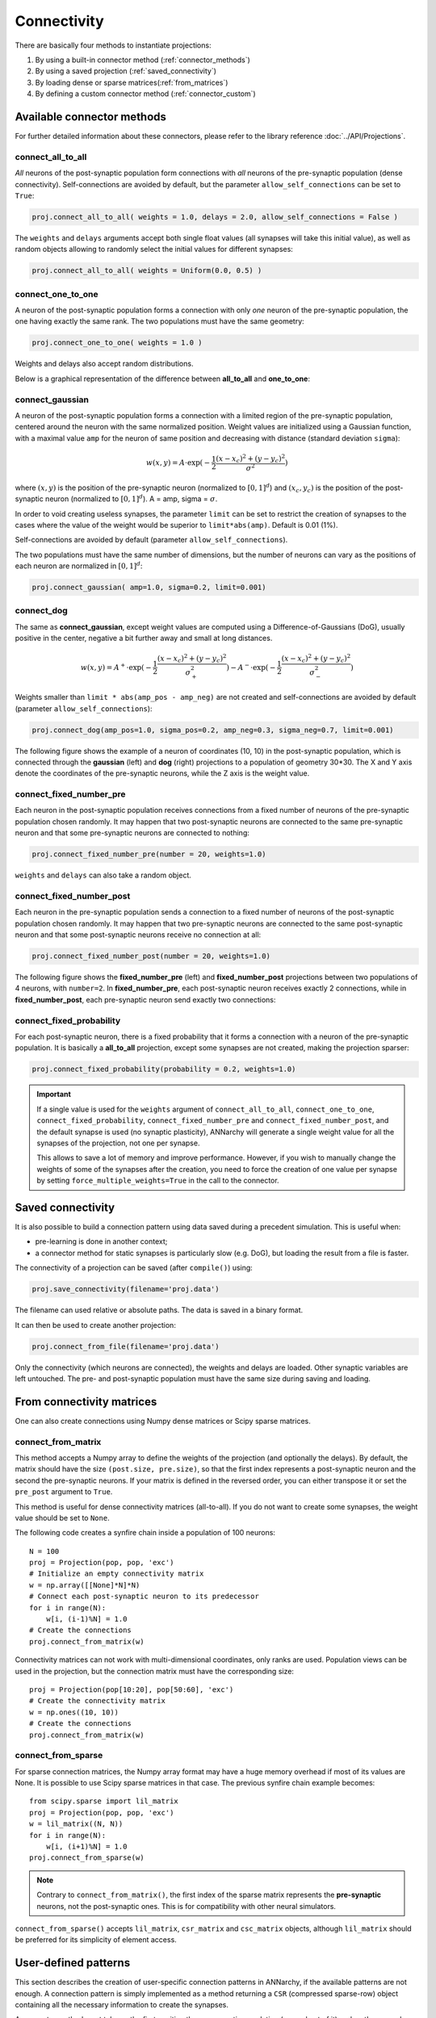 *********************************
Connectivity
*********************************

There are basically four methods to instantiate projections:

1. By using a built-in connector method (:ref:`connector_methods`)
2. By using a saved projection (:ref:`saved_connectivity`)
3. By loading dense or sparse matrices(:ref:`from_matrices`)
4. By defining a custom connector method (:ref:`connector_custom`)

.. _connector_methods:

Available connector methods
=============================        

For further detailed information about these connectors, please refer to the library reference :doc:`../API/Projections`.
    
connect_all_to_all
-------------------------

*All* neurons of the post-synaptic population form connections with *all* neurons of the pre-synaptic population (dense connectivity). Self-connections are avoided by default, but the parameter ``allow_self_connections`` can be set to ``True``:

.. code-block:: python

    proj.connect_all_to_all( weights = 1.0, delays = 2.0, allow_self_connections = False ) 
    
The ``weights`` and ``delays`` arguments accept both single float values (all synapses will take this initial value), as well as random objects allowing to randomly select the initial values for different synapses:
  
.. code-block:: python

    proj.connect_all_to_all( weights = Uniform(0.0, 0.5) ) 

connect_one_to_one
------------------------

A neuron of the post-synaptic population forms a connection with only *one* neuron of the pre-synaptic population, the one having exactly the same rank. The two populations must have the same geometry:

.. code-block:: python

    proj.connect_one_to_one( weights = 1.0 ) 

Weights and delays also accept random distributions.

Below is a graphical representation of the difference between **all_to_all** and **one_to_one**:

.. image:: ../_static/one2all.*
    :align: center
    :width: 70%


connect_gaussian
------------------

A neuron of the post-synaptic population forms a connection with a limited region of the pre-synaptic population, centered around the neuron with the same normalized position. Weight values are initialized using a Gaussian function, with a maximal value ``amp`` for the neuron of same position and decreasing with distance (standard deviation ``sigma``):

.. math:: 

    w(x, y) = A \cdot \exp(-\frac{1}{2}\frac{(x-x_c)^2+(y-y_c)^2}{\sigma^2})
    
where :math:`(x, y)` is the position of the pre-synaptic neuron (normalized to :math:`[0, 1]^d`) and :math:`(x_c, y_c)` is the position of the post-synaptic neuron (normalized to :math:`[0, 1]^d`). A = amp, sigma = :math:`\sigma`.

In order to void creating useless synapses, the parameter ``limit`` can be set to restrict the creation of synapses to the cases where the value of the weight would be superior to ``limit*abs(amp)``. Default is 0.01 (1%).

Self-connections are avoided by default (parameter ``allow_self_connections``). 

The two populations must have the same number of dimensions, but the number of neurons can vary as the positions of each neuron are normalized in :math:`[0, 1]^d`:

.. code-block:: python

    proj.connect_gaussian( amp=1.0, sigma=0.2, limit=0.001) 

connect_dog
----------------

The same as **connect_gaussian**, except weight values are computed using a Difference-of-Gaussians (DoG), usually positive in the center, negative a bit further away and small at long distances. 

.. math:: 

    w(x, y) = A^+ \cdot \exp(-\frac{1}{2}\frac{(x-x_c)^2+(y-y_c)^2}{\sigma_+^2}) -  A^- \cdot \exp(-\frac{1}{2}\frac{(x-x_c)^2+(y-y_c)^2}{\sigma_-^2})


Weights smaller than ``limit * abs(amp_pos - amp_neg)`` are not created and self-connections are avoided by default (parameter ``allow_self_connections``):


.. code-block:: python

    proj.connect_dog(amp_pos=1.0, sigma_pos=0.2, amp_neg=0.3, sigma_neg=0.7, limit=0.001) 
    

The following figure shows the example of a neuron of coordinates (10, 10) in the post-synaptic population, which is connected through the **gaussian** (left) and **dog** (right) projections to a population of geometry 30*30. The X and Y axis denote the coordinates of the pre-synaptic neurons, while the Z axis is the weight value.

.. image:: ../_static/gaussiandog.*
    :align: center
    :width: 100%


connect_fixed_number_pre
-----------------------------

Each neuron in the post-synaptic population receives connections from a fixed number of neurons of the pre-synaptic population chosen randomly. It may happen that two post-synaptic neurons are connected to the same pre-synaptic neuron and that some pre-synaptic neurons are connected to nothing:

.. code-block:: python

    proj.connect_fixed_number_pre(number = 20, weights=1.0) 
    
``weights`` and ``delays`` can also take a random object.

connect_fixed_number_post
-----------------------------

Each neuron in the pre-synaptic population sends a connection to a fixed number of neurons of the post-synaptic population chosen randomly. It may happen that two pre-synaptic neurons are connected to the same post-synaptic neuron and that some post-synaptic neurons receive no connection at all:

.. code-block:: python

    proj.connect_fixed_number_post(number = 20, weights=1.0) 

The following figure shows the **fixed_number_pre** (left) and **fixed_number_post** projections between two populations of 4 neurons, with ``number=2``. In **fixed_number_pre**, each post-synaptic neuron receives exactly 2 connections, while in **fixed_number_post**, each pre-synaptic neuron send exactly two connections:

.. image:: ../_static/fixed_number.*
    :align: center
    :width: 70%


connect_fixed_probability
-------------------------------

For each post-synaptic neuron, there is a fixed probability that it forms a connection with a neuron of the pre-synaptic population. It is basically a **all_to_all** projection, except some synapses are not created, making the projection sparser:  

.. code-block:: python

    proj.connect_fixed_probability(probability = 0.2, weights=1.0) 


.. important::

    If a single value is used for the ``weights`` argument of ``connect_all_to_all``, ``connect_one_to_one``, ``connect_fixed_probability``, ``connect_fixed_number_pre`` and ``connect_fixed_number_post``, and the default synapse is used (no synaptic plasticity), ANNarchy will generate a single weight value for all the synapses of the projection, not one per synapse.

    This allows to save a lot of memory and improve performance. However, if you wish to manually change the weights of some of the synapses after the creation, you need to force the creation of one value per synapse by setting ``force_multiple_weights=True`` in the call to the connector.


.. _saved_connectivity:

Saved connectivity
==================

It is also possible to build a connection pattern using data saved during a precedent simulation. This is useful when:

* pre-learning is done in another context;
* a connector method for static synapses is particularly slow (e.g. DoG), but loading the result from a file is faster.
  
The connectivity of a projection can be saved (after ``compile()``) using: 

.. code-block:: python

    proj.save_connectivity(filename='proj.data')

The filename can used relative or absolute paths. The data is saved in a binary format.

It can then be used to create another projection: 

.. code-block:: python

    proj.connect_from_file(filename='proj.data')

Only the connectivity (which neurons are connected), the weights and delays are loaded. Other synaptic variables are left untouched. The pre- and post-synaptic population must have the same size during saving and loading.

.. _from_matrices:

From connectivity matrices
==========================

One can also create connections using Numpy dense matrices or Scipy sparse matrices.


connect_from_matrix
-------------------

This method accepts a Numpy array to define the weights of the projection (and optionally the delays). By default, the matrix should have the size ``(post.size, pre.size)``, so that the first index represents a post-synaptic neuron and the second the pre-synaptic neurons. If your matrix is defined in the reversed order, you can either transpose it or set the ``pre_post`` argument to ``True``.

This method is useful for dense connectivity matrices (all-to-all). If you do not want to create some synapses, the weight value should be set to ``None``. 

The following code creates a synfire chain inside a population of 100 neurons::

    N = 100
    proj = Projection(pop, pop, 'exc')
    # Initialize an empty connectivity matrix
    w = np.array([[None]*N]*N)
    # Connect each post-synaptic neuron to its predecessor
    for i in range(N):
        w[i, (i-1)%N] = 1.0
    # Create the connections
    proj.connect_from_matrix(w)

Connectivity matrices can not work with multi-dimensional coordinates, only ranks are used. Population views can be used in the projection, but the connection matrix must have the corresponding size::

    proj = Projection(pop[10:20], pop[50:60], 'exc')
    # Create the connectivity matrix
    w = np.ones((10, 10))
    # Create the connections
    proj.connect_from_matrix(w)


connect_from_sparse
-------------------

For sparse connection matrices, the Numpy array format may have a huge memory overhead if most of its values are None. It is possible to use Scipy sparse matrices in that case. The previous synfire chain example becomes::

    from scipy.sparse import lil_matrix
    proj = Projection(pop, pop, 'exc')
    w = lil_matrix((N, N))
    for i in range(N):
        w[i, (i+1)%N] = 1.0
    proj.connect_from_sparse(w)

.. note::

    Contrary to ``connect_from_matrix()``, the first index of the sparse matrix represents the **pre-synaptic** neurons, not the post-synaptic ones. This is for compatibility with other neural simulators.

``connect_from_sparse()`` accepts ``lil_matrix``, ``csr_matrix`` and ``csc_matrix`` objects, although ``lil_matrix`` should be preferred for its simplicity of element access.

.. _connector_custom:

User-defined patterns
==================================

This section describes the creation of user-specific connection patterns in ANNarchy, if the available patterns are not enough. A connection pattern is simply implemented as a method returning a ``CSR`` (compressed sparse-row) object containing all the necessary information to create the synapses. 

A connector method must take on the first position the pre-synaptic population (or a subset of it) and on the second one the post-synaptic population. Other arguments are free, but should be passed when creating the projection.

.. code-block:: python

    probabilistic_pattern(pre, post, <other arguments>)

As an example, we will recreate the fixed_probability connector method, building synapses with a given probability. For this new pattern we need a weight value (common for all synapses) and a probability value as additional arguments. We consider that no delay is introduced in the synaptic transmission..

.. code-block:: python
    
    from ANNarchy import *

    def probabilistic_pattern(pre, post, weight, probability):

        synapses = CSR()

        ... pattern code comes here ...

        return synapses

fixed_probability in Python
------------------------------------

The connector method needs to return a ``CSR`` object storing the connectivity. For each post-synaptic neuron receiving synapses, a list of pre-synaptic ranks, weight values and delays must be added to the structure. If you use 2D or 3D populations you need to transform the coordinates into ranks with the ``rank_from_coordinates`` function. 

.. code-block:: python

    import random
    from ANNarchy import *
    
    def probabilistic_pattern(pre, post, weight, probability):
        # Create a compressed sparse row (CSR) structure for the connectivity matrix
        synapses = CSR()
        # For all neurons in the post-synaptic population
        for post_rank in xrange(post.size):
            # Decide which pre-synaptic neurons should form synapses
            ranks = []
            for pre_rank in xrange(pre.size):
                if random.random() < probability:
                    ranks.append(pre_rank)
            # Create weights and delays arrays of the same size
            values = [weight for i in xrange(len(ranks)) ]
            delays = [0 for i in xrange(len(ranks)) ]
            # Add this information to the CSR matrix
            synapses.add(post_rank, ranks, values, delays)
                    
        return synapses

The first *for* - loop iterates over all post-synaptic neurons in the projection. The inner *for* - loop decides for each of these neurons if a synapse with a pre-synaptic neuron should be created, based on the value ``probability`` provided as argument to the function.

The lists ``values`` and ``delays`` are then created with the same size as ``ranks`` (important!), and filled with the desired value. All this information is then fed into the CSR matrix using the ``add(post_rank, ranks, values, delays)`` method.

.. note::

    Building such connectivity matrices in Python can be extremely slow, as Python is not made for tight nested loops. If the construction of your network lasts too long, you should definitely write this function in **Cython**.

.. warning::

    The ``add()`` should be only called once per post-synaptic neuron! If not, ANNarchy will have to reorder its internal representations and this will be really slow.


**Usage of the pattern**

To use the pattern within a projection you provide the pattern method to the ``connect_with_func`` method of ``Projection``

.. code-block:: python

    proj = Projection(
        pre = In, 
        post = Out, 
        target = 'inh' 
    ).connect_with_func(method=probabilistic_pattern, weight=1.0, probability=0.3)   

``method`` is the method you just wrote. Extra arguments (other than ``pre`` and ``post``) should be passed with the same name. 

fixed_probability in Cython
------------------------------------

For this example, we will create a Cython file ``CustomPatterns.pyx`` in the same directory as the script. Its content should be relatively similar to the Python version, except some type definitions:

.. code-block:: cython

    # distutils: language = c++
    import random
    import ANNarchy
    cimport ANNarchy.core.cython_ext.Connector as Connector

    def probabilistic_pattern(pre, post, weight, probability):
        # Typedefs
        cdef Connector.CSR synapses
        cdef int post_rank, pre_rank
        cdef list ranks, values, delays

        # Create a compressed sparse row (CSR) structure for the connectivity matrix
        synapses = Connector.CSR()
        # For all neurons in the post-synaptic population
        for post_rank in xrange(post.size):
            # Decide which pre-synaptic neurons should form synapses
            ranks = []
            for pre_rank in xrange(pre.size):
                if random.random() < probability:
                    ranks.append(pre_rank)
            # Create weights and delays arrays of the same size
            values = [weight for i in xrange(len(ranks)) ]
            delays = [0 for i in xrange(len(ranks)) ]
            # Add this information to the CSR matrix
            synapses.add(post_rank, ranks, values, delays)
                    
        return synapses

The only differences with the Python code are:

* The module ``Connector`` where the ``CSR`` connection matrix class is defined should be cimported with:
  
.. code-block:: cython

    cimport ANNarchy.core.cython_ext.Connector as Connector

* Data structures should be declared with ``cdef`` at the beginning of the method:
  
.. code-block:: cython

    # Typedefs
    cdef Connector.CSR synapses
    cdef int post_rank, pre_rank
    cdef list ranks, values, delays 

To allow Cython to compile this file, we also need to provide with a kind of "Makefile" specifying that the code should be generated in C++, not C. This file should have the same name as the Cython file but end with ``.pyxbld``, here : ``CustomPatterns.pyxbld``.

  
.. code-block:: cython

    from distutils.extension import Extension

    def make_ext(modname, pyxfilename):
        return Extension(name=modname,
                         sources=[pyxfilename],
                         language="c++")

.. note::

    This ``.pyxbld`` is generic, you don't need to modify anything, except its name.


Now you can import the method ``probabilistic_pattern()`` into your Python code using the ``pyximport`` module of Cython and build the Projection normally:

.. code-block:: python

    import pyximport; pyximport.install()
    from CustomPatterns import probabilistic_pattern
    proj.connect_with_func(method=probabilistic_pattern, weight=1.0, probability=0.3)

Writing the connector in Cython can bring speedups up to 100x compared to Python if the projection has a lot of synapses.
